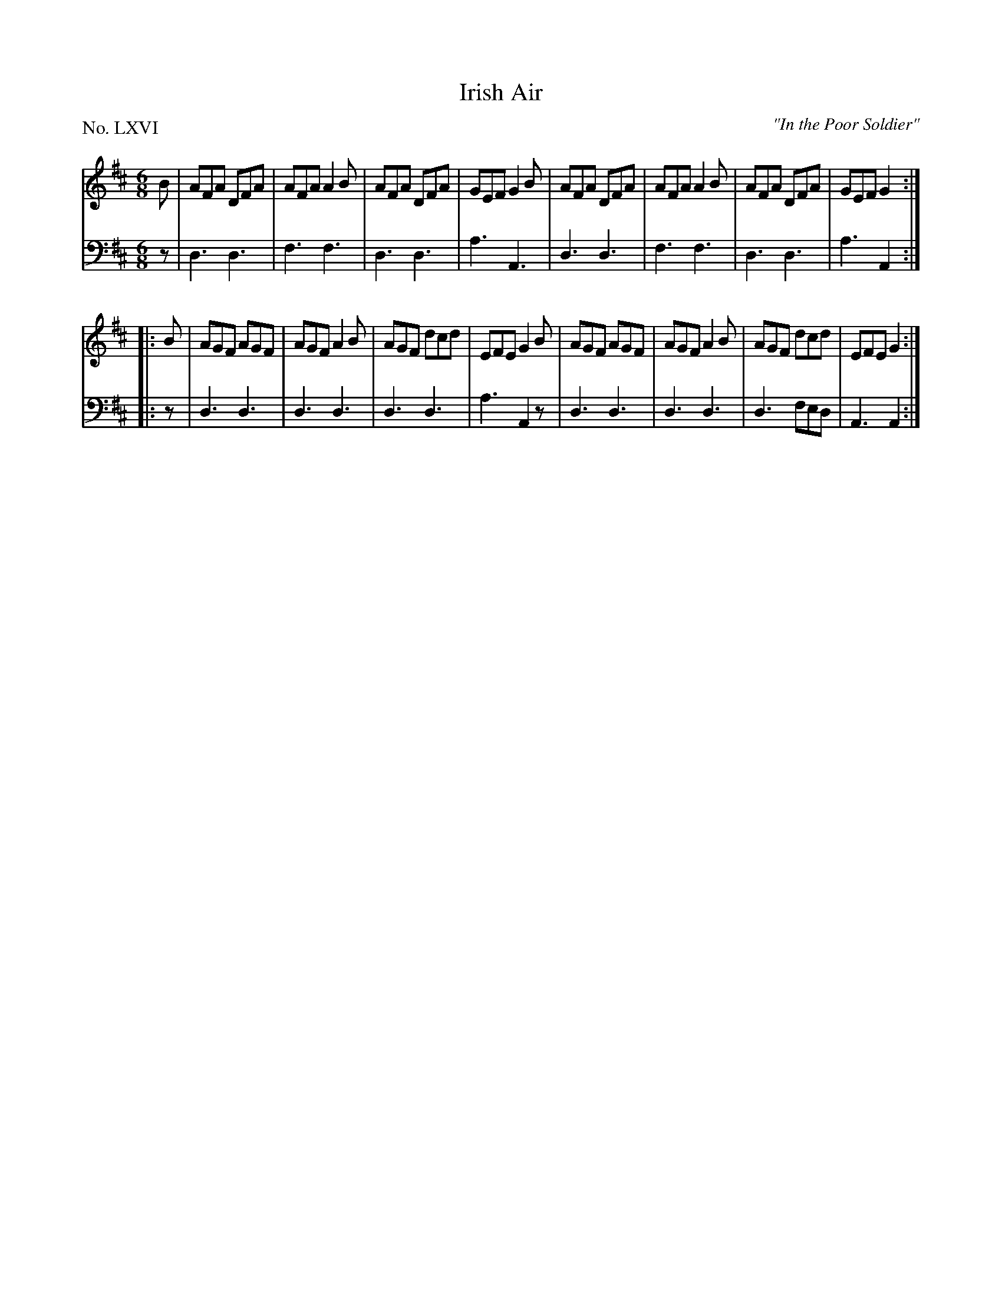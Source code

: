 X: 66
T: Irish Air
O: "In the Poor Soldier"
%R: jig
B: "The Hibernian Muse" p.42 #1
F: http://imslp.org/wiki/The_Hibernian_Muse_%28Various%29
Z: 2015 John Chambers <jc:trillian.mit.edu>
P: No. LXVI
M: 6/8
L: 1/8
K: D
% - - - - - - - - - - - - - - - - - - - - - - - - - - - - -
V: 1
B |\
AFA DFA | AFA A2B | AFA DFA | GEF G2B |\
AFA DFA | AFA A2B | AFA DFA | GEF G2 :|
|: B |\
AGF AGF | AGF A2B | AGF dcd | EFE G2B |\
AGF AGF | AGF A2B | AGF dcd | EFE G2 :|
% - - - - - - - - - - - - - - - - - - - - - - - - - - - - -
V: 2 clef=bass middle=d
z |\
d3 d3 | f3 f3 | d3 d3 | a3 A3 |\
d3 d3 | f3 f3 | d3 d3 | a3 A2 :|
|: z |\
d3 d3 | d3 d3 | d3 d3 | a3 A2z |\
d3 d3 | d3 d3 | d3 fed | A3 A2 :|
